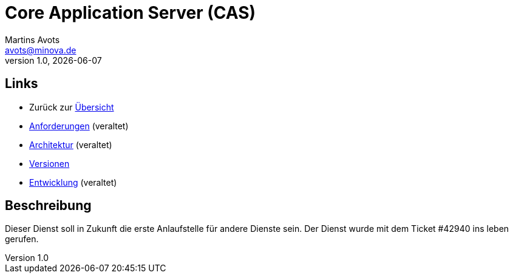 ////
Für die Administratoransicht die folgende Zeile aus dem Kommentar nach unten kopieren.
:admin: ja
Für die Entwickleransicht (Developer) die folgende Zeile aus dem Kommentar nach unten kopieren.
:dev: ja
////
:dev: ja

= Core Application Server (CAS)
Martins Avots <avots@minova.de>
v1.0, {docdate}

== Links

* Zurück zur link:..[Übersicht]

* link:requirements.html[Anforderungen] (veraltet)
* link:architecture.html[Architektur] (veraltet)
* link:versions.html[Versionen]
* link:development.html[Entwicklung] (veraltet)

== Beschreibung

Dieser Dienst soll in Zukunft die erste Anlaufstelle für andere Dienste sein.
Der Dienst wurde mit dem Ticket #42940 ins leben gerufen.

//  Das Dokument sollte mit einer leeren Zeile enden.
